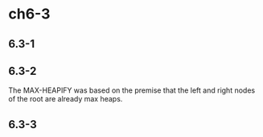 * ch6-3
** 6.3-1
** 6.3-2
The MAX-HEAPIFY was based on the premise that the left and right nodes of the root are already max heaps.
** 6.3-3

